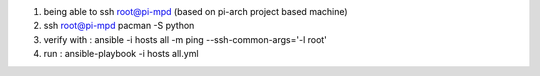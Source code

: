 1. being able to ssh root@pi-mpd (based on pi-arch project based machine)
2. ssh root@pi-mpd pacman -S python
3. verify with : ansible -i hosts all -m ping --ssh-common-args='-l root'
4. run : ansible-playbook -i hosts all.yml
